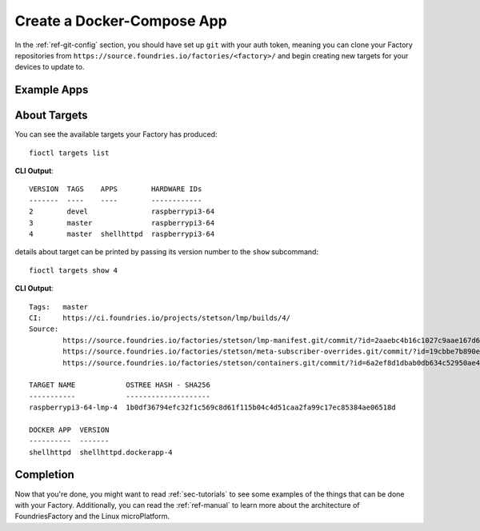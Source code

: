 Create a Docker-Compose App
===========================

In the :ref:`ref-git-config` section, you should have set up ``git`` with your
auth token, meaning you can clone your Factory repositories from
``https://source.foundries.io/factories/<factory>/`` and begin creating new
targets for your devices to update to.

Example Apps
------------

.. tabs::

   .. tab:: Default Example (shellhttpd)

      This default example shows how apps are enabled. You should read the contents of
      the ``shellhttpd`` folder to see how this application has been defined, or read
      the other examples to learn how you can define an app from scratch.
      
      #. Clone your containers.git repo and enter it::
      
           git clone https://source.foundries.io/factories/<factory>/containers.git
           cd containers.git
      
        We initialise your ``containers.git`` repository with a simple compose app
        example in ``shellhttpd.disabled/``
      
        .. tip:: Directory names ending with ``.disabled`` in containers.git are
           ignored by our CI system.
      
      #. Enable the ``shellhttpd`` example app::
      
           mv shellhttpd.disabled shellhttpd
      
      #. Add, commit and push::
      
           git add .
           git commit -m "shellhttpd: enable shellhttpd app"
           git push
      
      #. :ref:`ref-watch-build`
      
         When changes are made to ``containers.git`` in your Factory sources, a new target is
         built by our CI system. Devices that are registered to your Factory will be
         able to see this target and conditionally update to it, depending on their
         :ref:`device configuration <ref-configuring-devices>`.
      
      **Device Configuration**
            
      Now that a target is being built, we want to tell our device(s) to update to
      this new target. This is done using :ref:`ref-fioctl`.
      
      #. Determine the device you want to configure to use ``shellhttpd``::
      
           fioctl devices list
      
         your output should look like this::
      
           NAME  FACTORY  OWNER           TARGET                  STATUS  APPS  UP TO DATE
           ----  -------  -----           ------                  ------  ----  ----------
           gavin stetson  <unconfigured>  raspberrypi3-64-lmp-19  OK            true
      
      #. Configure the device to run the ``shellhttpd`` app::
      
           fioctl devices config updates <device> --apps shellhttpd

   .. tab:: mosquitto

      This example describes how to create a docker-compose app for the
      `Mosquitto MQTT Broker <https://mosquitto.org/>`_ from scratch.
      
      #. Clone your containers.git repo and enter it. Make sure to replace
         ``<factory>`` in the example with the name of your Factory::
      
           git clone https://source.foundries.io/factories/<factory>/containers.git
           cd containers.git
      
      #. Create a directory named ``mosquitto`` and ``cd`` into it. This folder
         name defines the name of the
         container image that will be pulled on your device from
         ``hub.foundries.io``::
      
           mkdir mosquitto
           cd mosquitto

      #. Create a file named ``Dockerfile`` to describe your
         container, with the following contents::

           FROM eclipse-mosquitto:latest

      #. Create a file named ``docker-compose.yml`` to describe how you want
         this container to run, with the following contents. Make sure to
         replace ``<factory>`` in the example below with the name of your Factory::

           version: "3.2"

           services:
             mosquitto:
               restart: always
               image: hub.foundries.io/<factory>/mosquitto:latest
               ports:
                 - "1883:1883"
 
      #. Add, commit and push::
      
           git add .
           git commit -m "mosquitto: create mosquitto container"
           git push
      
      #. :ref:`ref-watch-build`
      
         When changes are made to ``containers.git`` in your Factory sources, a new target is
         built by our CI system. Devices that are registered to your Factory will be
         able to see this target and conditionally update to it, depending on their
         :ref:`device configuration <ref-configuring-devices>`.
      
      **Device Configuration**
            
      Now that a target is being built, we want to tell our device(s) to update to
      this new target. This is done using :ref:`ref-fioctl`.
      
      #. Determine the device you want to configure to use ``mosquitto``::
      
           fioctl devices list
      
         your output should look like this::
      
           NAME  FACTORY  OWNER           TARGET                  STATUS  APPS  UP TO DATE
           ----  -------  -----           ------                  ------  ----  ----------
           gavin stetson  <unconfigured>  raspberrypi3-64-lmp-19  OK            true
      
      #. Configure the device to run the ``mosquitto`` app. Make sure to replace
         ``<device>`` with the ``NAME`` of yours::
      
           fioctl devices config updates <device> --apps mosquitto

About Targets
-------------

You can see the available targets your Factory has produced::

  fioctl targets list

**CLI Output**::

  VERSION  TAGS    APPS        HARDWARE IDs
  -------  ----    ----        ------------
  2        devel               raspberrypi3-64
  3        master              raspberrypi3-64
  4        master  shellhttpd  raspberrypi3-64

details about target can be printed by passing its version number to the
``show`` subcommand::

  fioctl targets show 4

**CLI Output**::

  Tags:   master
  CI:     https://ci.foundries.io/projects/stetson/lmp/builds/4/
  Source:
          https://source.foundries.io/factories/stetson/lmp-manifest.git/commit/?id=2aaebc4b16c1027c9aae167d6178a8f248027a73
          https://source.foundries.io/factories/stetson/meta-subscriber-overrides.git/commit/?id=19cbbe7b890eafed4d88e1fb13d2d61ecef8f3e5
          https://source.foundries.io/factories/stetson/containers.git/commit/?id=6a2ef8d1dbab0db634c52950ae4a7c18494021b2

  TARGET NAME            OSTREE HASH - SHA256
  -----------            --------------------
  raspberrypi3-64-lmp-4  1b0df36794efc32f1c569c8d61f115b04c4d51caa2fa99c17ec85384ae06518d

  DOCKER APP  VERSION
  ----------  -------
  shellhttpd  shellhttpd.dockerapp-4

Completion
----------

Now that you're done, you might want to read :ref:`sec-tutorials` to see some
examples of the things that can be done with your Factory. Additionally, you can
read the :ref:`ref-manual` to learn more about the architecture of
FoundriesFactory and the Linux microPlatform.

.. todo::
   reference unreferenced keywords

.. todo::
   Give more complex example such as mosquitto, homeassistant, netdata that the
   user has to recreate rather than just enable with an 'mv' command.
